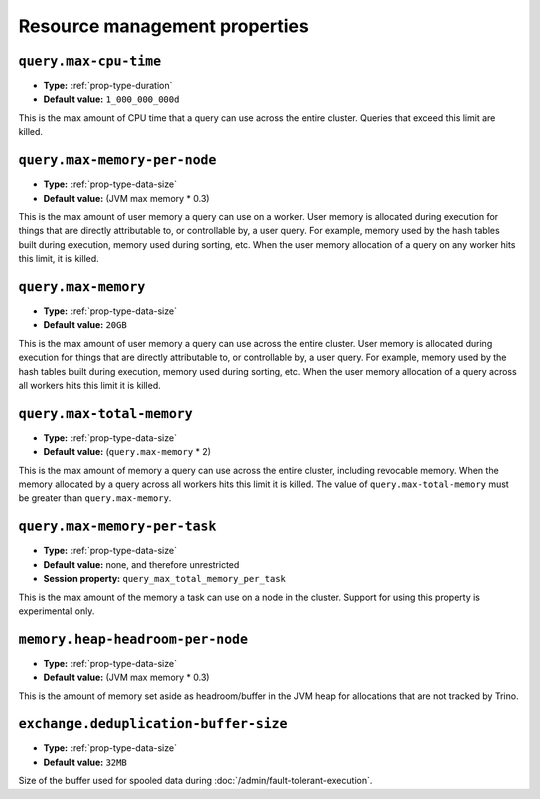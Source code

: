 ==============================
Resource management properties
==============================

``query.max-cpu-time``
^^^^^^^^^^^^^^^^^^^^^^

* **Type:** :ref:`prop-type-duration`
* **Default value:** ``1_000_000_000d``

This is the max amount of CPU time that a query can use across the entire
cluster. Queries that exceed this limit are killed.

``query.max-memory-per-node``
^^^^^^^^^^^^^^^^^^^^^^^^^^^^^

* **Type:** :ref:`prop-type-data-size`
* **Default value:** (JVM max memory * 0.3)

This is the max amount of user memory a query can use on a worker.
User memory is allocated during execution for things that are directly
attributable to, or controllable by, a user query. For example, memory used
by the hash tables built during execution, memory used during sorting, etc.
When the user memory allocation of a query on any worker hits this limit,
it is killed.

``query.max-memory``
^^^^^^^^^^^^^^^^^^^^

* **Type:** :ref:`prop-type-data-size`
* **Default value:** ``20GB``

This is the max amount of user memory a query can use across the entire cluster.
User memory is allocated during execution for things that are directly
attributable to, or controllable by, a user query. For example, memory used
by the hash tables built during execution, memory used during sorting, etc.
When the user memory allocation of a query across all workers hits this limit
it is killed.

``query.max-total-memory``
^^^^^^^^^^^^^^^^^^^^^^^^^^

* **Type:** :ref:`prop-type-data-size`
* **Default value:** (``query.max-memory`` * 2)

This is the max amount of memory a query can use across the entire cluster,
including revocable memory. When the memory allocated by a query across all
workers hits this limit it is killed. The value of ``query.max-total-memory``
must be greater than ``query.max-memory``.

``query.max-memory-per-task``
^^^^^^^^^^^^^^^^^^^^^^^^^^^^^^^^^^^

* **Type:** :ref:`prop-type-data-size`
* **Default value:** none, and therefore unrestricted
* **Session property:** ``query_max_total_memory_per_task``

This is the max amount of the memory a task can use on a node in the
cluster. Support for using this property is experimental only.

``memory.heap-headroom-per-node``
^^^^^^^^^^^^^^^^^^^^^^^^^^^^^^^^^

* **Type:** :ref:`prop-type-data-size`
* **Default value:** (JVM max memory * 0.3)

This is the amount of memory set aside as headroom/buffer in the JVM heap
for allocations that are not tracked by Trino.

``exchange.deduplication-buffer-size``
^^^^^^^^^^^^^^^^^^^^^^^^^^^^^^^^^^^^^^

* **Type:** :ref:`prop-type-data-size`
* **Default value:** ``32MB``

Size of the buffer used for spooled data during
:doc:`/admin/fault-tolerant-execution`.
